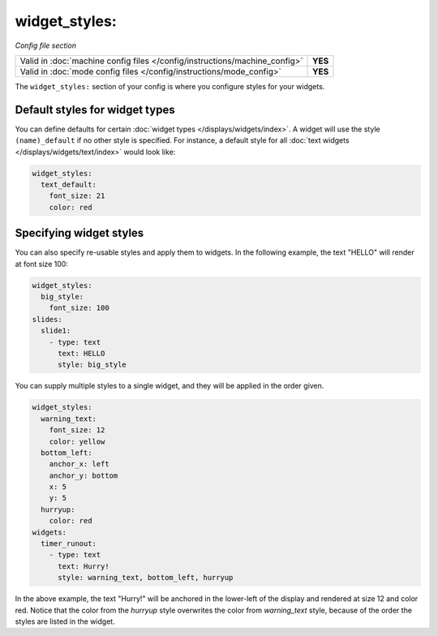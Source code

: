 widget_styles:
==============

*Config file section*

+----------------------------------------------------------------------------+---------+
| Valid in :doc:`machine config files </config/instructions/machine_config>` | **YES** |
+----------------------------------------------------------------------------+---------+
| Valid in :doc:`mode config files </config/instructions/mode_config>`       | **YES** |
+----------------------------------------------------------------------------+---------+

.. overview

The ``widget_styles:`` section of your config is where you configure
styles for your widgets.

Default styles for widget types
-------------------------------

You can define defaults for certain :doc:`widget types </displays/widgets/index>`.
A widget will use the style ``(name)_default`` if no other style is specified.
For instance, a default style for all
:doc:`text widgets </displays/widgets/text/index>` would look like:

.. code-block:: mpf-mc-config

   widget_styles:
     text_default:
       font_size: 21
       color: red

Specifying widget styles
------------------------

You can also specify re-usable styles and apply them to widgets. In the following
example, the text "HELLO" will render at font size 100:

.. code-block:: mpf-mc-config

   widget_styles:
     big_style:
       font_size: 100
   slides:
     slide1:
       - type: text
         text: HELLO
         style: big_style

You can supply multiple styles to a single widget, and they will be applied in
the order given.

.. code-block:: mpf-mc-config

  widget_styles:
    warning_text:
      font_size: 12
      color: yellow
    bottom_left:
      anchor_x: left
      anchor_y: bottom
      x: 5
      y: 5
    hurryup:
      color: red
  widgets:
    timer_runout:
      - type: text
        text: Hurry!
        style: warning_text, bottom_left, hurryup

In the above example, the text "Hurry!" will be anchored in the lower-left of
the display and rendered at size 12 and color red. Notice that the color from
the *hurryup* style overwrites the color from *warning_text* style, because of
the order the styles are listed in the widget.

